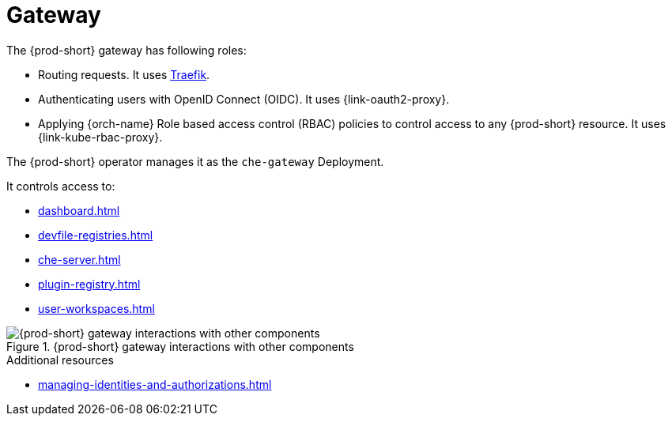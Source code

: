 :_content-type: ASSEMBLY
:description: Gateway
:keywords: administration-guide, architecture, server, devworkspace, gateway
:navtitle: Gateway
:page-aliases: 

[id="gateway"]
= Gateway

The {prod-short} gateway has following roles:

* Routing requests. It uses link:https://github.com/traefik/traefik[Traefik].

* Authenticating users with OpenID Connect (OIDC). It uses {link-oauth2-proxy}.

* Applying {orch-name} Role based access control (RBAC) policies to control access to any {prod-short} resource. It uses {link-kube-rbac-proxy}. 

The {prod-short} operator manages it as the `che-gateway` Deployment.

It controls access to:

* xref:dashboard.adoc[]
* xref:devfile-registries.adoc[]
* xref:che-server.adoc[]
* xref:plugin-registry.adoc[]
* xref:user-workspaces.adoc[]

.{prod-short} gateway interactions with other components
image::architecture/{project-context}-gateway-interactions.png[{prod-short} gateway interactions with other components]
    
.Additional resources

* xref:managing-identities-and-authorizations.adoc[]
